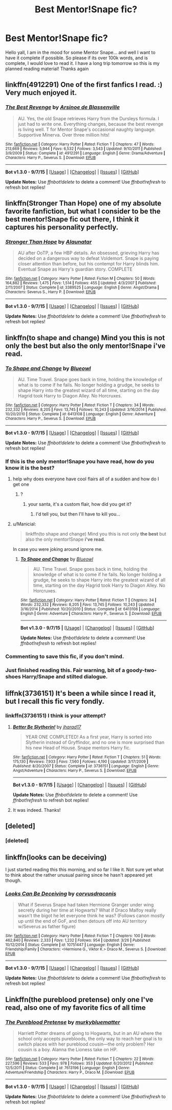 #+TITLE: Best Mentor!Snape fic?

* Best Mentor!Snape fic?
:PROPERTIES:
:Author: Zerokun11
:Score: 10
:DateUnix: 1445031776.0
:DateShort: 2015-Oct-17
:FlairText: Request
:END:
Hello yall, I am in the mood for some Mentor Snape... and well I want to have it complete if possible. So please if its over 100k words, and is complete, I would love to read it. I have a long trip tomorrow so this is my planned reading material! Thanks again


** linkffn(4912291) One of the first fanfics I read. :) Very much enjoyed it.
:PROPERTIES:
:Author: expecto_pastrami
:Score: 7
:DateUnix: 1445061542.0
:DateShort: 2015-Oct-17
:END:

*** [[http://www.fanfiction.net/s/4912291/1/][*/The Best Revenge/*]] by [[https://www.fanfiction.net/u/352534/Arsinoe-de-Blassenville][/Arsinoe de Blassenville/]]

#+begin_quote
  AU. Yes, the old Snape retrieves Harry from the Dursleys formula. I just had to write one. Everything changes, because the best revenge is living well. T for Mentor Snape's occasional naughty language. Supportive Minerva. Over three million hits!
#+end_quote

^{/Site/: [[http://www.fanfiction.net/][fanfiction.net]] *|* /Category/: Harry Potter *|* /Rated/: Fiction T *|* /Chapters/: 47 *|* /Words/: 213,669 *|* /Reviews/: 5,944 *|* /Favs/: 6,532 *|* /Follows/: 3,543 *|* /Updated/: 9/10/2011 *|* /Published/: 3/9/2009 *|* /Status/: Complete *|* /id/: 4912291 *|* /Language/: English *|* /Genre/: Drama/Adventure *|* /Characters/: Harry P., Severus S. *|* /Download/: [[http://www.p0ody-files.com/ff_to_ebook/mobile/makeEpub.php?id=4912291][EPUB]]}

--------------

*Bot v1.3.0 - 9/7/15* *|* [[[https://github.com/tusing/reddit-ffn-bot/wiki/Usage][Usage]]] | [[[https://github.com/tusing/reddit-ffn-bot/wiki/Changelog][Changelog]]] | [[[https://github.com/tusing/reddit-ffn-bot/issues/][Issues]]] | [[[https://github.com/tusing/reddit-ffn-bot/][GitHub]]]

*Update Notes:* Use /ffnbot!delete/ to delete a comment! Use /ffnbot!refresh/ to refresh bot replies!
:PROPERTIES:
:Author: FanfictionBot
:Score: 5
:DateUnix: 1445061586.0
:DateShort: 2015-Oct-17
:END:


** linkffn(Stronger Than Hope) one of my absolute favorite fanfiction, but what I consider to be the best mentor!Snape fic out there, I think it captures his personality perfectly.
:PROPERTIES:
:Author: Evilsbane
:Score: 4
:DateUnix: 1445057763.0
:DateShort: 2015-Oct-17
:END:

*** [[http://www.fanfiction.net/s/3389525/1/][*/Stronger Than Hope/*]] by [[https://www.fanfiction.net/u/1206872/Alaunatar][/Alaunatar/]]

#+begin_quote
  AU after OoTP, a few HBP details. An obsessed, grieving Harry has decided on a dangerous way to defeat Voldemort. Snape is paying closer attention than before, but his contempt for Harry blinds him. Eventual Snape as Harry's guardian story. COMPLETE
#+end_quote

^{/Site/: [[http://www.fanfiction.net/][fanfiction.net]] *|* /Category/: Harry Potter *|* /Rated/: Fiction M *|* /Chapters/: 50 *|* /Words/: 164,882 *|* /Reviews/: 1,475 *|* /Favs/: 1,514 *|* /Follows/: 455 *|* /Updated/: 4/3/2007 *|* /Published/: 2/11/2007 *|* /Status/: Complete *|* /id/: 3389525 *|* /Language/: English *|* /Genre/: Angst/Drama *|* /Characters/: Severus S., Harry P. *|* /Download/: [[http://www.p0ody-files.com/ff_to_ebook/mobile/makeEpub.php?id=3389525][EPUB]]}

--------------

*Bot v1.3.0 - 9/7/15* *|* [[[https://github.com/tusing/reddit-ffn-bot/wiki/Usage][Usage]]] | [[[https://github.com/tusing/reddit-ffn-bot/wiki/Changelog][Changelog]]] | [[[https://github.com/tusing/reddit-ffn-bot/issues/][Issues]]] | [[[https://github.com/tusing/reddit-ffn-bot/][GitHub]]]

*Update Notes:* Use /ffnbot!delete/ to delete a comment! Use /ffnbot!refresh/ to refresh bot replies!
:PROPERTIES:
:Author: FanfictionBot
:Score: 2
:DateUnix: 1445057791.0
:DateShort: 2015-Oct-17
:END:


** linkffn(to shape and change) Mind you this is not only the best but also the only mentor!Snape i've read.
:PROPERTIES:
:Author: Manicial
:Score: 5
:DateUnix: 1445033550.0
:DateShort: 2015-Oct-17
:END:

*** [[http://www.fanfiction.net/s/6413108/1/][*/To Shape and Change/*]] by [[https://www.fanfiction.net/u/1201799/Blueowl][/Blueowl/]]

#+begin_quote
  AU. Time Travel. Snape goes back in time, holding the knowledge of what is to come if he fails. No longer holding a grudge, he seeks to shape Harry into the greatest wizard of all time, starting on the day Hagrid took Harry to Diagon Alley. No Horcruxes.
#+end_quote

^{/Site/: [[http://www.fanfiction.net/][fanfiction.net]] *|* /Category/: Harry Potter *|* /Rated/: Fiction T *|* /Chapters/: 34 *|* /Words/: 232,332 *|* /Reviews/: 8,205 *|* /Favs/: 13,745 *|* /Follows/: 10,243 *|* /Updated/: 3/16/2014 *|* /Published/: 10/20/2010 *|* /Status/: Complete *|* /id/: 6413108 *|* /Language/: English *|* /Genre/: Adventure *|* /Characters/: Harry P., Severus S. *|* /Download/: [[http://www.p0ody-files.com/ff_to_ebook/mobile/makeEpub.php?id=6413108][EPUB]]}

--------------

*Bot v1.3.0 - 9/7/15* *|* [[[https://github.com/tusing/reddit-ffn-bot/wiki/Usage][Usage]]] | [[[https://github.com/tusing/reddit-ffn-bot/wiki/Changelog][Changelog]]] | [[[https://github.com/tusing/reddit-ffn-bot/issues/][Issues]]] | [[[https://github.com/tusing/reddit-ffn-bot/][GitHub]]]

*Update Notes:* Use /ffnbot!delete/ to delete a comment! Use /ffnbot!refresh/ to refresh bot replies!
:PROPERTIES:
:Author: FanfictionBot
:Score: 3
:DateUnix: 1445033575.0
:DateShort: 2015-Oct-17
:END:


*** If this is the only mentor!Snape you have read, how do you know it is the best?
:PROPERTIES:
:Score: 3
:DateUnix: 1445049128.0
:DateShort: 2015-Oct-17
:END:

**** help why does everyone have cool flairs all of a sudden and how do I get one
:PROPERTIES:
:Score: 1
:DateUnix: 1445074385.0
:DateShort: 2015-Oct-17
:END:

***** ?
:PROPERTIES:
:Score: 1
:DateUnix: 1445081677.0
:DateShort: 2015-Oct-17
:END:

****** your santa, it's a custom flair, how did you get it?
:PROPERTIES:
:Score: 1
:DateUnix: 1445082483.0
:DateShort: 2015-Oct-17
:END:

******* I'd tell you, but then I'll have to kill you...
:PROPERTIES:
:Score: 5
:DateUnix: 1445083072.0
:DateShort: 2015-Oct-17
:END:


**** u/Manicial:
#+begin_quote
  linkffn(to shape and change) Mind you this is not only *the best* but also the only mentor!Snape *i've read*.
#+end_quote

In case you were joking around ignore me.
:PROPERTIES:
:Author: Manicial
:Score: 0
:DateUnix: 1445070993.0
:DateShort: 2015-Oct-17
:END:

***** [[http://www.fanfiction.net/s/6413108/1/][*/To Shape and Change/*]] by [[https://www.fanfiction.net/u/1201799/Blueowl][/Blueowl/]]

#+begin_quote
  AU. Time Travel. Snape goes back in time, holding the knowledge of what is to come if he fails. No longer holding a grudge, he seeks to shape Harry into the greatest wizard of all time, starting on the day Hagrid took Harry to Diagon Alley. No Horcruxes.
#+end_quote

^{/Site/: [[http://www.fanfiction.net/][fanfiction.net]] *|* /Category/: Harry Potter *|* /Rated/: Fiction T *|* /Chapters/: 34 *|* /Words/: 232,332 *|* /Reviews/: 8,205 *|* /Favs/: 13,745 *|* /Follows/: 10,243 *|* /Updated/: 3/16/2014 *|* /Published/: 10/20/2010 *|* /Status/: Complete *|* /id/: 6413108 *|* /Language/: English *|* /Genre/: Adventure *|* /Characters/: Harry P., Severus S. *|* /Download/: [[http://www.p0ody-files.com/ff_to_ebook/mobile/makeEpub.php?id=6413108][EPUB]]}

--------------

*Bot v1.3.0 - 9/7/15* *|* [[[https://github.com/tusing/reddit-ffn-bot/wiki/Usage][Usage]]] | [[[https://github.com/tusing/reddit-ffn-bot/wiki/Changelog][Changelog]]] | [[[https://github.com/tusing/reddit-ffn-bot/issues/][Issues]]] | [[[https://github.com/tusing/reddit-ffn-bot/][GitHub]]]

*Update Notes:* Use /ffnbot!delete/ to delete a comment! Use /ffnbot!refresh/ to refresh bot replies!
:PROPERTIES:
:Author: FanfictionBot
:Score: 1
:DateUnix: 1445071067.0
:DateShort: 2015-Oct-17
:END:


*** Commenting to save this fic, if you don't mind.
:PROPERTIES:
:Author: raddaya
:Score: 1
:DateUnix: 1445067176.0
:DateShort: 2015-Oct-17
:END:


*** Just finished reading this. Fair warning, bit of a goody-two-shoes Harry/Snape and stilted dialogue.
:PROPERTIES:
:Author: raddaya
:Score: 1
:DateUnix: 1445162822.0
:DateShort: 2015-Oct-18
:END:


** liffnk(3736151) It's been a while since I read it, but I recall this fic very fondly.
:PROPERTIES:
:Author: Magnive
:Score: 1
:DateUnix: 1445034938.0
:DateShort: 2015-Oct-17
:END:

*** linkffn(3736151) I think is your attempt?
:PROPERTIES:
:Author: Zerokun11
:Score: 1
:DateUnix: 1445035774.0
:DateShort: 2015-Oct-17
:END:

**** [[http://www.fanfiction.net/s/3736151/1/][*/Better Be Slytherin!/*]] by [[https://www.fanfiction.net/u/1298924/jharad17][/jharad17/]]

#+begin_quote
  YEAR ONE COMPLETED! As a first year, Harry is sorted into Slytherin instead of Gryffindor, and no one is more surprised than his new Head of House. Snape mentors Harry fic.
#+end_quote

^{/Site/: [[http://www.fanfiction.net/][fanfiction.net]] *|* /Category/: Harry Potter *|* /Rated/: Fiction T *|* /Chapters/: 51 *|* /Words/: 175,130 *|* /Reviews/: 7,933 *|* /Favs/: 7,560 *|* /Follows/: 4,190 *|* /Updated/: 3/17/2009 *|* /Published/: 8/20/2007 *|* /Status/: Complete *|* /id/: 3736151 *|* /Language/: English *|* /Genre/: Angst/Adventure *|* /Characters/: Harry P., Severus S. *|* /Download/: [[http://www.p0ody-files.com/ff_to_ebook/mobile/makeEpub.php?id=3736151][EPUB]]}

--------------

*Bot v1.3.0 - 9/7/15* *|* [[[https://github.com/tusing/reddit-ffn-bot/wiki/Usage][Usage]]] | [[[https://github.com/tusing/reddit-ffn-bot/wiki/Changelog][Changelog]]] | [[[https://github.com/tusing/reddit-ffn-bot/issues/][Issues]]] | [[[https://github.com/tusing/reddit-ffn-bot/][GitHub]]]

*Update Notes:* Use /ffnbot!delete/ to delete a comment! Use /ffnbot!refresh/ to refresh bot replies!
:PROPERTIES:
:Author: FanfictionBot
:Score: 1
:DateUnix: 1445035795.0
:DateShort: 2015-Oct-17
:END:


**** It was indeed. Thanks!
:PROPERTIES:
:Author: Magnive
:Score: 1
:DateUnix: 1445107879.0
:DateShort: 2015-Oct-17
:END:


** [deleted]
:PROPERTIES:
:Score: 1
:DateUnix: 1445036178.0
:DateShort: 2015-Oct-17
:END:

*** [deleted]
:PROPERTIES:
:Score: 1
:DateUnix: 1445036252.0
:DateShort: 2015-Oct-17
:END:


** linkffn(looks can be deceiving)

I just started reading this this morning, and so far I like it. Not sure yet what to think about the rather unusual pairing since he hasn't appeared yet though.
:PROPERTIES:
:Author: Riversz
:Score: 1
:DateUnix: 1445085934.0
:DateShort: 2015-Oct-17
:END:

*** [[http://www.fanfiction.net/s/10751447/1/][*/Looks Can Be Deceiving/*]] by [[https://www.fanfiction.net/u/5751039/corvusdraconis][/corvusdraconis/]]

#+begin_quote
  What if Severus Snape had taken Hermione Granger under wing secretly during her time at Hogwarts? What if Draco Malfoy really wasn't the bigot he let everyone think he was? (Follows canon mostly up until the end of GoF, and then detours off into AU territory w/Severus as father figure)
#+end_quote

^{/Site/: [[http://www.fanfiction.net/][fanfiction.net]] *|* /Category/: Harry Potter *|* /Rated/: Fiction T *|* /Chapters/: 100 *|* /Words/: 462,840 *|* /Reviews/: 2,333 *|* /Favs/: 1,232 *|* /Follows/: 954 *|* /Updated/: 3/26 *|* /Published/: 10/12/2014 *|* /Status/: Complete *|* /id/: 10751447 *|* /Language/: English *|* /Genre/: Friendship/Family *|* /Characters/: <Hermione G., Viktor K.> Draco M., Severus S. *|* /Download/: [[http://www.p0ody-files.com/ff_to_ebook/mobile/makeEpub.php?id=10751447][EPUB]]}

--------------

*Bot v1.3.0 - 9/7/15* *|* [[[https://github.com/tusing/reddit-ffn-bot/wiki/Usage][Usage]]] | [[[https://github.com/tusing/reddit-ffn-bot/wiki/Changelog][Changelog]]] | [[[https://github.com/tusing/reddit-ffn-bot/issues/][Issues]]] | [[[https://github.com/tusing/reddit-ffn-bot/][GitHub]]]

*Update Notes:* Use /ffnbot!delete/ to delete a comment! Use /ffnbot!refresh/ to refresh bot replies!
:PROPERTIES:
:Author: FanfictionBot
:Score: 1
:DateUnix: 1445085968.0
:DateShort: 2015-Oct-17
:END:


** Linkffn(the pureblood pretense) only one I've read, also one of my favorite fics of all time
:PROPERTIES:
:Author: flame7926
:Score: 1
:DateUnix: 1445044812.0
:DateShort: 2015-Oct-17
:END:

*** [[http://www.fanfiction.net/s/7613196/1/][*/The Pureblood Pretense/*]] by [[https://www.fanfiction.net/u/3489773/murkybluematter][/murkybluematter/]]

#+begin_quote
  Harriett Potter dreams of going to Hogwarts, but in an AU where the school only accepts purebloods, the only way to reach her goal is to switch places with her pureblood cousin---the only problem? Her cousin is a boy. Alanna the Lioness take on HP.
#+end_quote

^{/Site/: [[http://www.fanfiction.net/][fanfiction.net]] *|* /Category/: Harry Potter *|* /Rated/: Fiction T *|* /Chapters/: 22 *|* /Words/: 227,596 *|* /Reviews/: 533 *|* /Favs/: 978 *|* /Follows/: 353 *|* /Updated/: 6/20/2012 *|* /Published/: 12/5/2011 *|* /Status/: Complete *|* /id/: 7613196 *|* /Language/: English *|* /Genre/: Adventure/Friendship *|* /Characters/: Harry P., Draco M. *|* /Download/: [[http://www.p0ody-files.com/ff_to_ebook/mobile/makeEpub.php?id=7613196][EPUB]]}

--------------

*Bot v1.3.0 - 9/7/15* *|* [[[https://github.com/tusing/reddit-ffn-bot/wiki/Usage][Usage]]] | [[[https://github.com/tusing/reddit-ffn-bot/wiki/Changelog][Changelog]]] | [[[https://github.com/tusing/reddit-ffn-bot/issues/][Issues]]] | [[[https://github.com/tusing/reddit-ffn-bot/][GitHub]]]

*Update Notes:* Use /ffnbot!delete/ to delete a comment! Use /ffnbot!refresh/ to refresh bot replies!
:PROPERTIES:
:Author: FanfictionBot
:Score: 3
:DateUnix: 1445044873.0
:DateShort: 2015-Oct-17
:END:
